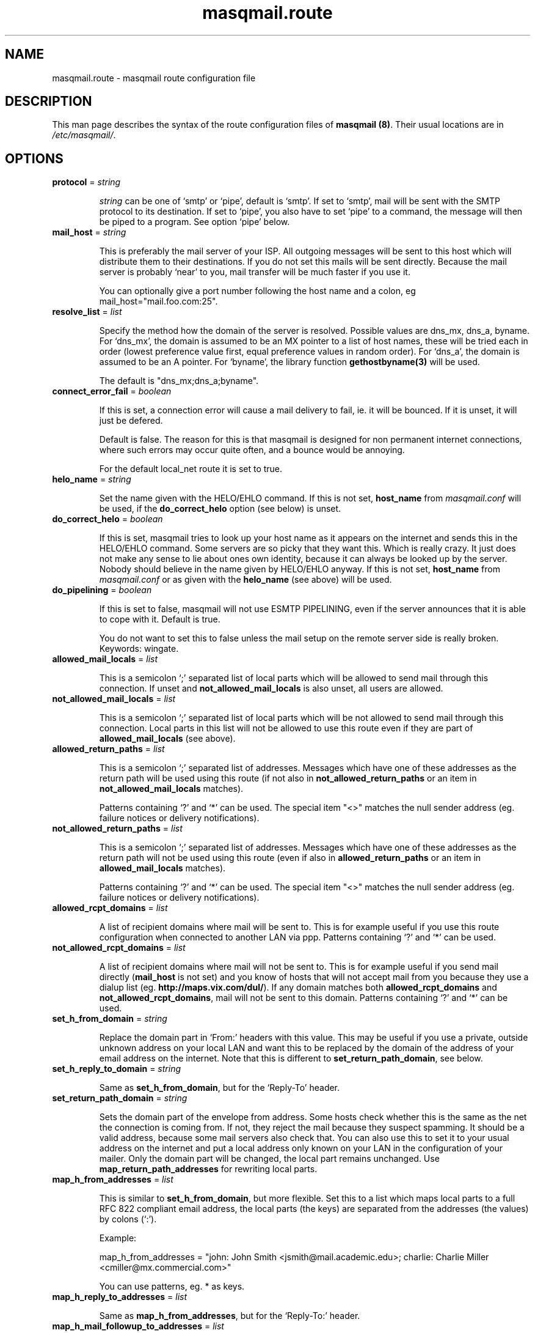 .TH masqmail.route 5 2010-07-06 masqmail-0.2.25 "File Formats"

.SH NAME
masqmail.route \- masqmail route configuration file


.SH DESCRIPTION

This man page describes the syntax of the route configuration files of \fBmasqmail (8)\fR.
Their usual locations are in \fI/etc/masqmail/\fR.

.SH OPTIONS

.TP
\fBprotocol\fR = \fIstring\fR

\fIstring\fR can be one of `smtp' or `pipe', default is `smtp'.
If set to `smtp', mail will be sent with the SMTP protocol to its destination.
If set to `pipe', you also have to set `pipe' to a command, the message will then be piped to a program.
See option `pipe' below.

.TP
\fBmail_host\fR = \fIstring\fR

This is preferably the mail server of your ISP.
All outgoing messages will be sent to this host which will distribute them to their destinations.
If you do not set this mails will be sent directly.
Because the mail server is probably `near' to you, mail transfer will be much faster if you use it.

You can optionally give a port number following the host name and a colon, eg mail_host="mail.foo.com:25".

.TP
\fBresolve_list\fR = \fIlist\fR

Specify the method how the domain of the server is resolved.
Possible values are dns_mx, dns_a, byname.
For `dns_mx', the domain is assumed to be an MX pointer to a list of host names,
these will be tried each in order (lowest preference value first, equal preference values in random order).
For `dns_a', the domain is assumed to be an A pointer.
For `byname', the library function \fBgethostbyname(3)\fR will be used.

The default is "dns_mx;dns_a;byname".

.TP
\fBconnect_error_fail\fR = \fIboolean\fR

If this is set, a connection error will cause a mail delivery to fail, ie. it will be bounced.
If it is unset, it will just be defered.

Default is false.
The reason for this is that masqmail is designed for non permanent internet connections,
where such errors may occur quite often, and a bounce would be annoying.

For the default local_net route it is set to true.

.TP
\fBhelo_name\fR = \fIstring\fR

Set the name given with the HELO/EHLO command. If this is not set,
\fBhost_name\fR from \fImasqmail.conf\fR will be used,
if the \fBdo_correct_helo\fR option (see below) is unset.

.TP
\fBdo_correct_helo\fR = \fIboolean\fR

If this is set, masqmail tries to look up your host name as it appears
on the internet and sends this in the HELO/EHLO command.
Some servers are so picky that they want this.
Which is really crazy.
It just does not make any sense to lie about ones own identity,
because it can always be looked up by the server.
Nobody should believe in the name given by HELO/EHLO anyway.
If this is not set, \fBhost_name\fR from \fImasqmail.conf\fR or as given with
the \fBhelo_name\fR (see above) will be used.

.TP
\fBdo_pipelining\fR = \fIboolean\fR

If this is set to false, masqmail will not use ESMTP PIPELINING,
even if the server announces that it is able to cope with it.
Default is true.

You do not want to set this to false unless the mail setup on the
remote server side is really broken.
Keywords: wingate.

.TP
\fBallowed_mail_locals\fR = \fIlist\fR

This is a semicolon `;' separated list of local parts which will be allowed
to send mail through this connection.
If unset and \fBnot_allowed_mail_locals\fR is also unset, all users are allowed.

.TP
\fBnot_allowed_mail_locals\fR = \fIlist\fR

This is a semicolon `;' separated list of local parts which will be not allowed
to send mail through this connection.
Local parts in this list will not be allowed to use this route even if they
are part of \fBallowed_mail_locals\fR (see above).

.TP
\fBallowed_return_paths\fR = \fIlist\fR

This is a semicolon `;' separated list of addresses.
Messages which have one of these addresses as the return path will be used using this route
(if not also in \fBnot_allowed_return_paths\fR or an item in \fBnot_allowed_mail_locals\fR matches).

Patterns containing `?' and `*' can be used.
The special item "<>" matches the null sender address (eg. failure notices or delivery notifications).

.TP
\fBnot_allowed_return_paths\fR = \fIlist\fR

This is a semicolon `;' separated list of addresses.
Messages which have one of these addresses as the return path will not
be used using this route (even if also in \fBallowed_return_paths\fR
or an item in \fBallowed_mail_locals\fR matches).

Patterns containing `?' and `*' can be used.
The special item "<>" matches the null sender address (eg. failure notices or delivery notifications).

.TP
\fBallowed_rcpt_domains\fR = \fIlist\fR

A list of recipient domains where mail will be sent to.
This is for example useful if you use this route configuration when connected to another LAN via ppp.
Patterns containing `?' and `*' can be used.

.TP
\fBnot_allowed_rcpt_domains\fR = \fIlist\fR

A list of recipient domains where mail will not be sent to.
This is for example useful if you send mail directly (\fBmail_host\fR is not set)
and you know of hosts that will not accept mail from you because they use a dialup list
(eg. \fBhttp://maps.vix.com/dul/\fR).
If any domain matches both \fBallowed_rcpt_domains\fR and \fBnot_allowed_rcpt_domains\fR,
mail will not be sent to this domain.
Patterns containing `?' and `*' can be used.

.TP
\fBset_h_from_domain\fR = \fIstring\fR

Replace the domain part in `From:' headers with this value.
This may be useful if you use a private, outside unknown address on your local LAN
and want this to be replaced by the domain of the address of your email address on the internet.
Note that this is different to \fBset_return_path_domain\fR, see below.

.TP
\fBset_h_reply_to_domain\fR = \fIstring\fR

Same as \fBset_h_from_domain\fP, but for the `Reply-To' header.

.TP
\fBset_return_path_domain\fR = \fIstring\fR

Sets the domain part of the envelope from address.
Some hosts check whether this is the same as the net the connection is coming from.
If not, they reject the mail because they suspect spamming.
It should be a valid address, because some mail servers also check that.
You can also use this to set it to your usual address on the internet
and put a local address only known on your LAN in the configuration of your mailer.
Only the domain part will be changed, the local part remains unchanged.
Use \fBmap_return_path_addresses\fR for rewriting local parts.

.TP
\fBmap_h_from_addresses\fR = \fIlist\fR

This is similar to \fBset_h_from_domain\fR, but more flexible.
Set this to a list which maps local parts to a full RFC 822 compliant email address,
the local parts (the keys) are separated from the addresses (the values) by colons (`:').

Example:

map_h_from_addresses = "john: John Smith <jsmith@mail.academic.edu>; charlie: Charlie Miller <cmiller@mx.commercial.com>"

You can use patterns, eg. * as keys.

.TP
\fBmap_h_reply_to_addresses\fR = \fIlist\fR

Same as \fBmap_h_from_addresses\fR, but for the `Reply-To:' header.

.TP
\fBmap_h_mail_followup_to_addresses\fR = \fIlist\fR

Same as \fBmap_h_from_addresses\fR, but for the `Mail-Followup-To:' header.
Useful when replying to mailing lists.

.TP
\fBmap_return_path_addresses\fR = \fIlist\fR

This is similar to \fBset_return_path_domain\fR, but more flexible.
Set this to a list which maps local parts to a full RFC 821 compliant email address,
the local parts (the keys) are separated from the addresses (the values) by colons (`:').
Note that this option takes RFC 821 addresses while \fBmap_h_from_addresses\fR takes RFC 822 addresses.
The most important difference is that RFC 821 addresses have no full name.

Example:

map_return_path_addresses = "john: <jsmith@mail.academic.edu>; charlie: <cmiller@mx.commercial.com>"

You can use patterns, eg. * as keys.

.TP
\fBexpand_h_sender_address\fR = \fIboolean\fR

This sets the domain of the sender address as given by the Sender: header
to the same address as in the envelope return path address
(which can be set by either \fBset_return_path_domain\fR or \fBmap_return_path_addresses\fR).
This is for mail clients (eg. Microsoft Outlook) which use this address as the sender address.
Though they should use the From: address, see RFC 821.
If \fBfetchmail(1)\fR encounters an unqualified Sender: address,
it will be expanded to the domain of the pop server, which is almost never correct.
Default is true.

.TP
\fBexpand_h_sender_domain\fR = \fIboolean\fR

Like \fBexpand_h_sender_address\fR, but sets the domain only.
Deprecated, will be removed in a later version.

.TP
\fBlast_route\fR = \fIboolean\fR

If this is set, a mail which would have been delivered using this route,
but has failed temporarily, will not be tried to be delivered using the next route.

If you have set up a special route with filters using the lists `allowed_rcpt_domains',
`allowed_return_paths', and `allowed_mail_locals' or their complements (not_),
and the mail passing these rules should be delivered using this route only,
you should set this to `true'.
Otherwise the mail would be passed to the next route (if any),
unless that route has rules which prevent that.

Default is false.

.TP
\fBauth_name\fR = \fIstring\fR

Set the authentication type for ESMTP AUTH authentication.
Currently only `cram-md5' and `login' are supported.

.TP
\fBauth_login\fR = \fIstring\fR

Your account name for ESMTP AUTH authentication.

.TP
\fBauth_secret\fR = \fIstring\fR

Your secret for ESMTP AUTH authentication.

.TP
\fBwrapper\fR = \fIcommand\fR

If set, instead of opening a connection to a remote server,
\fIcommand\fR will be called and all traffic will be piped to its stdin and from its stdout.
Purpose is to tunnel ip traffic, eg. for ssl.

Example for ssl tunneling:

wrapper="/usr/bin/openssl s_client \-quiet \-connect mail.gmx.net:465 2>/dev/null"

Note: The above line works with masqmail,
but listening on Port 465 for SSL-encrypted connections is deprecated.
The modern way is STARTTLS (RFC-3207).
This could be covered by the following command.
Unfortunately, masqmail doesn't support that yet (as of 0.2.25).

wrapper="/usr/bin/openssl s_client \-quiet \-starttls smtp \-connect mail.gmx.net:25 2>/dev/null"

Note for openssl:
Ensure that stderr is redirected.
Do *not* use \-crlf in the wrapper command, because masqmail does already insert CRLF.
However, you might want to specify \-crlf if you want to test your wrapper command
interactively on the command line.

.TP
\fBpipe\fR = \fIcommand\fR

If set, and protocol is set to `pipe',
\fIcommand\fR will be called and the message will be piped to its stdin.
Purpose is to use gateways to uucp, fax, sms or whatever else.

You can use variables to give as arguments to the command,
these are the same as for the mda in the main configuration, see \fBmasqmail.conf(5)\fR.

.TP
\fBpipe_fromline = \fIboolean\fR

If this is set, and protocol is set to `pipe',
a from line will be prepended to the output stream whenever a pipe command is called.
Default is false.

.TP
\fBpipe_fromhack = \fIboolean\fR

If this is set, and protocol is set to `pipe',
each line beginning with `From ' is replaced with `>From ' whenever a pipe command is called.
You probably want this if you have set \fBpipe_fromline\fR above.
Default is false.


.SH AUTHOR

Masqmail was written by Oliver Kurth.
It is now maintained by Markus Schnalke <meillo@marmaro.de>.

You will find the newest version of masqmail at \fBhttp://marmaro.de/prog/masqmail/\fR.
There is also a mailing list, you will find information about it at masqmail's main site.


.SH BUGS

Please report bugs to the mailing list.

.SH SEE ALSO

\fBmasqmail(8)\fR, \fBmasqmail.conf(5)\fR
